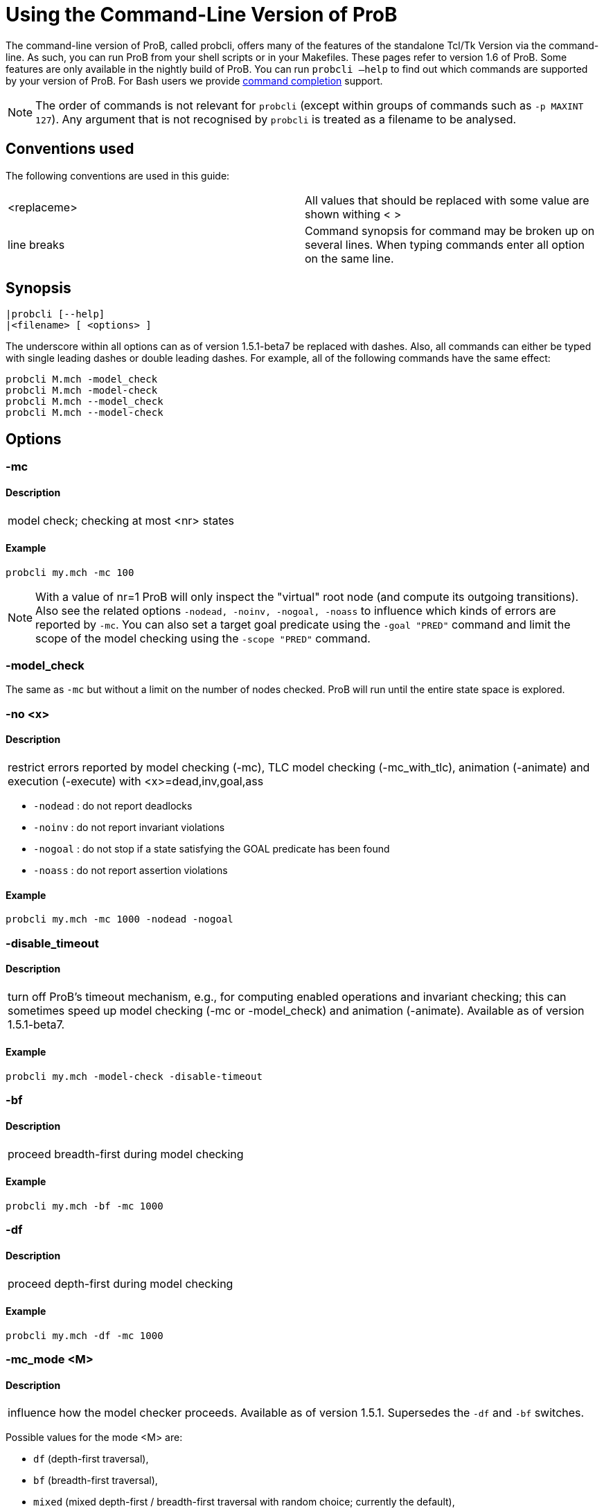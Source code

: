 
[[using-the-command-line-version-of-prob]]
= Using the Command-Line Version of ProB

The command-line version of ProB, called probcli, offers many of the
features of the standalone Tcl/Tk Version via the command-line. As such,
you can run ProB from your shell scripts or in your Makefiles. These
pages refer to version 1.6 of ProB. Some features are only available in
the nightly build of ProB. You can run `probcli –help` to find out which
commands are supported by your version of ProB. For Bash users we
provide <<bash-completion,command completion>> support.

NOTE: The order of commands is not relevant for `probcli` (except within
groups of commands such as `-p MAXINT 127`). Any argument that is not
recognised by `probcli` is treated as a filename to be analysed.

[[conventions-used]]
== Conventions used

The following conventions are used in this guide:

[cols=",",]
|=======================================================================
|<replaceme> |All values that should be replaced with some value are shown withing < >
|line breaks |Command synopsis for command may be broken up on several lines. When typing commands enter all option on the same line.
|=======================================================================

[[synopsis]]
== Synopsis

....
|probcli [--help]
|<filename> [ <options> ]
....

The underscore within all options can as of version 1.5.1-beta7 be
replaced with dashes. Also, all commands can either be typed with single
leading dashes or double leading dashes. For example, all of the
following commands have the same effect:

....
probcli M.mch -model_check
probcli M.mch -model-check
probcli M.mch --model_check
probcli M.mch --model-check
....

[[options-for-command-line]]
== Options

[[mc]]
=== -mc

====  Description

[cols="",]
|====================================
|model check; checking at most <nr> states
|====================================

====  Example

....
probcli my.mch -mc 100
....

NOTE: With a value of nr=1 ProB will only inspect the "virtual" root
node (and compute its outgoing transitions). Also see the related
options `-nodead, -noinv, -nogoal, -noass` to influence which kinds of
errors are reported by `-mc`. You can also set a target goal predicate
using the `-goal "PRED"` command and limit the scope of the model
checking using the `-scope "PRED"` command.

[[model_check]]
=== -model_check

The same as `-mc` but without a limit on the number of nodes checked.
ProB will run until the entire state space is explored.

[[no]]
=== -no <x>

====  Description

[cols="",]
|=======================================================================
|restrict errors reported by model checking (-mc), TLC model checking (-mc_with_tlc), animation (-animate) and execution (-execute) with <x>=dead,inv,goal,ass
|=======================================================================

* `-nodead` : do not report deadlocks
* `-noinv` : do not report invariant violations
* `-nogoal` : do not stop if a state satisfying the GOAL predicate has been found
* `-noass` : do not report assertion violations

====  Example

....
probcli my.mch -mc 1000 -nodead -nogoal
....

[[disable_timeout]]
=== -disable_timeout

====  Description

[cols="",]
|=======================================================================
|turn off ProB's timeout mechanism, e.g., for computing enabled
operations and invariant checking; this can sometimes speed up model
checking (-mc or -model_check) and animation (-animate). Available as of
version 1.5.1-beta7.
|=======================================================================

====  Example

....
probcli my.mch -model-check -disable-timeout
....

[[bf]]
=== -bf

====  Description

[cols="",]
|===========================================
|proceed breadth-first during model checking
|===========================================

====  Example

....
probcli my.mch -bf -mc 1000
....

[[df]]
=== -df

====  Description

[cols="",]
|=========================================
|proceed depth-first during model checking
|=========================================

====  Example

....
probcli my.mch -df -mc 1000
....

[[mc_mode]]
=== -mc_mode <M>

====  Description

[cols="",]
|=======================================================================
|influence how the model checker proceeds. Available as of version 1.5.1.
Supersedes the `-df` and `-bf` switches.
|=======================================================================

Possible values for the mode <M> are:

* `df` (depth-first traversal),
* `bf` (breadth-first traversal),
* `mixed` (mixed depth-first / breadth-first traversal with random
choice; currently the default),
* `random` (choosing next node to process completely at random),
* `hash` (similar to random, but uses the Prolog hash function of a node
instead of a random number generator),
* `heuristic` (try and use `HEURISTIC_FUNCTION` provided by user in
`DEFINITIONS` clause). Some explanations can be found
<<blocks-world-directed-model-checking,in an example about
directed model checking>>.
* `out_degree_hash` (prioritise nodes with fewer outgoing transitions;
mainly useful for deadlock checking)

====  Example

....
probcli my.mch -model_check -mc_mode random
....

[[timeout]]
=== --timeout <N>

====  Description

[cols="",]
|=======================================================================
|global timeout in ms for model checking and refinement checking. This
does not influence the timeout used for computing individual
transitions/operations. This has to be set with the -p TIME_OUT <N>. Note
that the `TIME_OUT` preference also influences other computations, such
as invariant checking or static assertion checking, where it is
multiplied by a factor. See the description of the -p option.
|=======================================================================

====  Example

....
probcli my.mch -timeout 10000
....

[[t]]
=== -t

====  Description

[cols="",]
|===============================================
|trace check (associated .trace file must exist)
|===============================================

====  Example

....
probcli my.mch -t
....

[[init]]
=== -init

====  Description

[cols="",]
|========================
|initialise specification
|========================

====  Example

....
probcli my.mch -init
nr_of_components(1)
% checking_component_properties(1,[])
% enumerating_constants_without_constraints([typedval(fd(_24428,ID),global(ID),iv)])
% grounding_wait_flags
grounding_component(1)
grounding_component(2)
% found_enumeration_of_constants(0,2)
% backtrack(found_enumeration_of_constants(0,2))
% found_enumeration_of_constants(0,1)
% backtrack(found_enumeration_of_constants(0,1))
<- 0: SETUP_CONSTANTS :: root
% Could not set up constants with parameters from trace file.
% Will attempt any possible initialisation of constants.
| 0: SETUP_CONSTANTS success -->0
- <- 1: INITIALISATION :: 0
% Could not initialise with parameters from trace file.
% Will attempt any possible initialisation.
ALL OPERATIONS COVERED
-  | 1: INITIALISATION success -->2
-  - SUCCESS
....

[[cbc]]
=== -cbc <OPNAME>

====  Description

[cols="",]
|====================================================================
|constraint-based invariant checking for an operation (also use <OPNAME>=all)
|====================================================================

====  Example

....
probcli my.mch -cbc all
....

[[cbc_deadlock]]
=== -cbc_deadlock

====  Description

[cols="",]
|=======================================================================
|perform constraint-based deadlock checking (also use -cbc_deadlock_pred PRED)
|=======================================================================

This will try to find a state which satisfies the invariant and
properties and where no operation/event is enabled. Note: if ProB finds
a counter example then the machine cannot be proven to be deadlock free.
However, the particular state may not be reachable from the initial
state(s). If you want to find a reachable deadlock you have to use the
model checker.

[[cbc_deadlock_pred]]
=== -cbc_deadlock_pred <PRED>

====  Description

[cols="",]
|===================================================
|constraint-based deadlock finding given a predicate
|===================================================

This is like -cbc_deadlock but you provide an additional predicate. ProB
will only find deadlocks which also make this predicate true.

====  Example

....
probcli my.mch  -cbc_deadlock_pred "n=15"
....

[[cbc_assertions]]
=== -cbc_assertions

====  Description

[cols="",]
|====================================================
|constraint-based checking of assertions on constants
|====================================================

This will try to find a solution for the constants which make an
assertion (on constants) false.

You can use the extra command `-cbc_output_file FILE` to write the
result of this check to a file. You can also use the extra command
`-cbc_option contradiction_check` to ask ProB to check if there is a
contradiction in the properties (in case the check did not find a
counter-example to the assertions). The extra command
`-cbc_option unsat_core` tells ProB to compute the unsatisfiable core in
case a proof the assertions was found. Note that the `TIME_OUT`
preference is multiplied by 10 for this command.

There are various variations of this command:

....
-cbc_assertions_proof
-cbc_assertions_tautology_proof
....

Both commands do not allow enumeration warnings to occur. The latter
command ignores the PROPERTIES and tries to check whether the
ASSERTION(s) are tautologies. Both commands can be useful to use ProB as
a Prover/Disprover (as is done in Atelier-B 4.3).

[[cbc_sequence]]
=== -cbc_sequence <SEQ>

====  Description

[cols="",]
|=======================================================================
|constraint-based searching for a sequence of operation names (separated by semicolons)
|=======================================================================

This will try to find a solution for the constants, initial variable
values and parameters which make execution of the given sequence of
operations possible.

====  Example

....
probcli my.mch  -cbc_sequence "op1;op2"
....

[[strict]]
=== -strict

====  Description

[cols="",]
|=======================================================================
|raise error and stop probcli if anything unexpected happens, e.g., if
model checking finds a counter example or trace checking fails or any
unexpected error happens
|=======================================================================

====  Example

....
probcli my.mch -t -strict
....

[[expcterr]]
=== -expcterr <ERR>

====  Description

[cols="",]
|=======================================================================
|expect error to occur (=cbc,mc,ltl,...) Tell ProB that you expect a
certain error to occur. Mainly useful for regression tests (in
conjunction with the -strict option).
|=======================================================================

====  Example

....
probcli examples/B/Benchmarks/CarlaTravelAgencyErr.mch -mc 1000 -expcterr invariant_violation -strict
....

[[animate]]
=== -animate <Nr>

====  Description

[cols="",]
|===============================
|random animation (max Nr steps)
|===============================

Animates the machine randomly, maximally Nr of steps. It will stop if a
deadlock is reached and report an error. You can also use the command
`-animate_all`, which will only stop at a deadlock (and not report an
error). Be careful: `-animate_all` could run forever.

====  Example

....
probcli my.mch -animate 100
....

[[execute]]
=== -execute <Nr>

====  Description

[cols="",]
|========================
|execution (max Nr steps)
|========================

Executes the "first" enabled operation of a machine, maximally Nr of
steps. It will stop if a deadlock is reached and report an error. You
can also use the command `-execute_all`, which will only stop at a
deadlock (and not report an error). Be careful: `-execute_all` could run
forever.

In contrast to -animate, -execute will

* always choose the first enabled operation it finds and stop searching
for further enabled operations in that state (-animate will compute all
enabled operations up to the limit set by the `MAX_OPERATIONS` or
`MAX_INITIALISATIONS` preference and then choose randomly); the order of
operations in the B machine is thus important for -execute
* not store intermediate states in the state space; as such -execute is
faster but after execution one only has access to the first state and
the final state of execution

====  Example

....
probcli my.mch -execute 100
....

[[det_check]]
=== -det_check

====  Description

[cols="",]
|==========================================
|check if animation steps are deterministic
|==========================================

Checks if every step of the animation is deterministic (i.e., only one
operation is possible, and it can only be executed in one possible way
as far as parameters and result is concerned). Currently this option has
only an effect for the -animate and the -init commands.

====  Example

....
probcli my.mch -animate 100 -det_check
....

[[det_constants]]
=== -det_constants

====  Description

[cols="",]
|==========================================
|check if animation steps are deterministic
|==========================================

Checks if the SETUP_CONSTANTS step is deterministic (i.e., only one way
to set up the constants is possible). Currently this option has only an
effect for the -animate and the -init commands.

====  Example

....
probcli my.mch -init -det_constants
....

[[his]]
=== -his <FILE>

====  Description

[cols="",]
|================================
|save animation history to a file
|================================

Save the animation (or model checking) history to a text file.
Operations are separated by semicolons. The output can be adapted using
the -his_option command. With -his_option show_states the -his command
will also write out all states to the file (in the form of comments
before and after operations). With -his_option show_init only the
initial state is written out. The -his command is executed after the
-init, -animate, -t or -mc commands. See also the -sptxt command to only
write the current values of variables and constants to a file.

====  Example

....
probcli -animate 5 -his history.txt  supersimple.mch
....

Additionally we can have the initialised variables and constants:

....
probcli -animate 5 -his history.txt -his_option show_init supersimple.mch
....

And we can have in addition the values of the variables in between (and
at the end):

....
probcli -animate 5 -his history.txt -his_option show_states supersimple.mch
....

With -his_option trace_file as only option, probcli will write the
history in Prolog format, which can later be used by the -t command.

[[i]]
=== -i

====  Description

[cols="",]
|=====================
|interactive animation
|=====================

After performing the other commands, ProB stays in interactive mode and
allows the user to manually animate the loaded specification.

====  Example

....
probcli my.mch -i
....

[[repl]]
=== -repl

====  Description

[cols="",]
|======================================
|start interactive read-eval-print-loop
|======================================

====  Example

....
probcli my.mch -p CLPFD TRUE -repl
....

A list of commands can be obtained by typing `:help` (just help for
versions 1.3.x of probcli). The interactive read-eval-print-loop can be
exited using `:q` (just typing a return on a blank line for versions
1.3.x of probcli).. If in addition you want see a graphical
representation of the solutions found you can use the following command
and open the `out.dot` file using dotty or GraphViz:

....
probcli -repl -evaldot ~/out.dot
....

You can also use the `-eval` command to evaluate specific formulas or
expressions:

....
probcli -eval "1+2"
....

For convenience, these formulas can also be put into a separate file:

....
probcli -eval_file MyFormula.txt
....

[[c]]
=== -c

====  Description

[cols="",]
|=========================
|print coverage statistics
|=========================

====  Example

....
probcli my.mch -mc 1000 -c
....

You can also use the longer name for the command:

....
probcli my.mch -mc 1000 --coverage
....

There is also a version which prints a shorter summary (and which is
much faster for large state spaces):

....
probcli my.mch -mc 1000 --coverage_summary
....

[[cc]]
=== -cc <Nr> <Nr>

====  Description

[cols="",]
|=======================================================================
|print and check coverage statistics Print coverage statistics and check
that the given number of nodes and transitions have been computed.
|=======================================================================

====  Example

....
probcli my.mch -mc 1000 -cc 10 25
....

[[p]]
=== -p <PREFERENCE> <VALUE>

====  Description

[cols="",]
|=======================================================================
|set <PREFERENCE> to <VALUE> For more information about preferences please have a look at
<<using-the-command-line-version-of-prob,Preferences>>
|=======================================================================

You can also use --pref instead of -p.

====  Example

....
probcli my.mch -p TIME_OUT 8000 -p CLPFD TRUE -mc 10000
....

[[prefs]]

=== -pref_group <PREFGROUP> <SETTING>

====  Description

[cols="",]
|=======================================================================
|set to the group of preferences <PREFGROUP> to a predefined setting <SETTING>
|=======================================================================


====  Example

....
probcli my.mch -pref_group model_check unlimited
....

Available groups and settings are:
- PREFERENCE GROUP integer : SETTINGS [int32] : Values for MAXINT and MININT
- PREFERENCE GROUP time_out : SETTINGS [disable_time_out] : To disable TIME_OUT
- PREFERENCE GROUP model_check : SETTINGS [disable_max,unlimited] : Model Checking Limits
- PREFERENCE GROUP dot_colors : SETTINGS [classic,dreams,winter] : Colours for Dot graphs

=== -prefs <FILE>

====  Description

[cols="",]
|=======================================================================
|Set preferences from preference file . The file should be created by
the Tcl/Tk version of ProB; this version automatically creates a file
called ProB_Preferences.pl. For more information about preferences
please have a look at
<<using-the-command-line-version-of-prob,Preferences>>
|=======================================================================

====  Example

....
probcli my.mch -prefs ProB_Preferences.pl
....

[[card]]
=== -card <GS> <VAL>

====  Description

[cols="",]
|=======================================================================
|set cardinality (scope in Alloy terminology) of a B deferred set. This
overrides the default cardinality (which can be set using
`-p DEFAULT_SETSIZE`).
|=======================================================================

====  Example

....
probcli my.mch -card PID 5
....

[[goal]]
=== -goal <PRED>

====  Description

[cols="",]
|====================================
|set GOAL predicate for model checker
|====================================

====  Example

....
probcli my.mch -mc 10000000 -goal "n=18"-strict -expcterr goal_found
....

[[scope]]
=== -scope <PRED>

====  Description

[cols="",]
|=======================================================================
|set SCOPE predicate for model checker; states which do not satisfy the
SCOPE predicate will be ignored (invariant will not be checked and no
outgoing transitions will be computed)
|=======================================================================

====  Example

....
probcli my.mch -mc 10000000 -scope "n<18"
....

[[s]]
=== -s <PORT>

====  Description

[cols="",]
|=================================
|start socket server on given port
|=================================

====  Example

....
probcli my.mch ...
....

[[ss]]
=== -ss

====  Description

[cols="",]
|================================
|start socket server on port 9000
|================================

====  Example

....
probcli my.mch ...
....

[[sf]]
=== -sf

====  Description

[cols="",]
|=====================================
|start socket server on some free port
|=====================================

====  Example

....
probcli my.mch ...
....

[[sptxt]]
=== -sptxt <FILE>

====  Description

[cols="",]
|======================================
|save constants and variables to a file
|======================================

Save the values of constants and variables to a text file in classical B
syntax. The -sptxt command is executed after the -init, -animate, -t or
-mc commands. The values are fully written out (some sets, e.g.,
infinite sets may be written out symbolically).

See also the -his command.

====  Example

....
probcli -animate 5 -sptxt state.txt  supersimple.mch
....

This will write the values of all variables and constants to the file
state.txt after animating the machine 5 steps.

[[cache]]
=== -cache <DIRECTORY>

====  Description

[cols="",]
|=======================================================================
|save constants (and in future also variables) to a file to avoid
recomputation
|=======================================================================

This commands saves the values of constants for the current B machine
and puts those values into files in the specified directory. The command
will also tell ProB to try and reuse constants saved for subsidiary
machines (included using SEES for example) whenever possible. The
purpose of the command is to avoid recomputing constants as much as
possible, as this can be very time consuming. This also works for values
of variables computed in the initialisation or even using operations.
However, we do not support refinements at the moment.

NOTE: this command can also be used when starting up the ProB Tcl/Tk version.

[[logxml]]
=== -logxml <LogFile>

====  Description

[cols="",]
|======================================================
|log activities and results of probcli in XML format in <LogFile>
|======================================================

====  Example

....
probcli my.mch -mc 1000 -logxml log.xml
....

[[logxml_write_vars]]
=== -logxml_write_vars <PREFIX>

====  Description

[cols="",]
|=======================================================================
|after processing other commands (such as -execute) write values of
variables having prefix PREFIX in their name into the XML log file (if
XML logging has been activated using the -logxml command)
|=======================================================================

====  Example

....
probcli my.mch -execute 1000 -logxml log.xml -logxml_write_vars out
....

[[l]]
=== -l <LogFile>

====  Description

[cols="",]
|=====================================
|log activities <LogFile> in using Prolog format
|=====================================

====  Example

....
probcli my.mch -mc 1000 -l my.log
....

[[ll]]
=== -ll

====  Description

[cols="",]
|=========================================
|log activities in /tmp/prob_cli_debug.log
|=========================================

====  Example

....
probcli my.mch -mc 1000 -ll
....

[[lg]]
=== -lg <LogFile>

====  Description

[cols="",]
|=====================
|analyse <LogFile> using gnuplot
|=====================

====  Example

....
probcli my.mch ...
....

[[pp]]
=== -pp <FILE>

====  Description

[cols="",]
|=======================================
|pretty-print internal representation to <FILE>
|=======================================

====  Example

....
probcli my.mch -pp my_pp.mch
....

[[ppf]]
=== -ppf <FILE>

====  Description

[cols="",]
|=======================================================================
|pretty-print internal representation to <FILE>, force printing of all type
infos
|=======================================================================

====  Example

....
probcli my.mch -ppf my_ppf.mch
....

[[v]]
=== -v

====  Description

[cols="",]
|==========================
|set ProB into verbose mode
|==========================

====  Example

....
probcli my.mch -mc 1000 -v
....

[[version]]
=== -version

====  Description

[cols="",]
|=========================
|print version information
|=========================

There is also an alternate command called -svers which just prints the
version number of ProB.

====  Example

....
probcli -version
ProB Command Line Interface
  VERSION 1.3.4-rc1 (9556:9570M)
  $LastChangedDate: 2011-11-16 18:36:18 +0100 (Wed, 16 Nov 2011) $
  Prolog: SICStus 4.2.0 (x86_64-darwin-10.6.0): Mon Mar  7 20:03:36 CET 2011
  Application Path: /Users/leuschel/svn_root/NewProB
....

....
probcli -svers
VERSION 1.3.4-rc1 (9556:9570M)
....

You can use `probcli -version -v` to obtain more information about your
version of probcli.

[[check_java_version]]
=== -check_java_version

====  Description

[cols="",]
|===========================================
|check Java and B parser version information
|===========================================

This command is available as of ProB version 1.5.1-beta5 or higher. It
can be useful to check that your Java is correctly installed and that
the ProB B parser can operate correctly

....
probcli -check_java_version
Result of checking Java version:
 Java is correctly installed and version 1.7.0_55-b13 is compatible with ProB requirements (>= 1.7).
 ProB B Java Parser available in version: 2016-02-25 15:27:18.55.
....

[[assertions]]
=== -assertions

====  Description

[cols="",]
|===================================
|check ASSERTIONS of your machine
|===================================

If you provide the -t switch, the ASSERTIONS will be checked after
executing your trace. Otherwise, they will be checked in an initial
state. ProB will automatically initialize the machine if you have not
provide the -init or -t switch.

You can also use -main_assertions to check only the ASSERTIONS found in
the main file.

If your ASSERTIONS are all static (i.e., make no reference to
variables), then ProB will remove all CONSTANTS and PROPERTIES from your
machine which are not linked (directly or indirectly) to the ASSERTIONS.
This optimization will only be made if you provide no other switch, such
as -mc or -animate which may require the computation of the variables.

====  Example

....
probcli my.mch -init -assertions
....

[[properties]]
=== -properties

====  Description

[cols="",]
|=======================================================================
|check PROPERTIES Note: you should probably first initialise the machine
(e.g., with -init). If the constants have not yet been set up, probcli
will debug the properties.
|=======================================================================

====  Example

....
probcli my.mch -init -properties
....

[[dot_output]]
=== -dot_output <PATH>

====  Description

[cols="",]
|=======================================================================
|define path for generation of dot files for false properties or
assertions
|=======================================================================

This option is applicable to -properties and -assertions. It will result
in individual dot files being generated for every false or unknown
property or assertion. Assertions are numbered A0,A1,... and properties
P0,P1,... You can also force to generate dot files for all properties
(i.e., also the true ones) using the -dot_all command-line flag.

====  Example

....
probcli my.mch -init -properties -dot_output somewhere/
....

This will generate files somewhere/my_P0_false.dot,
somewhere/my_P1_false.dot, ...

[[rc]]
=== -rc

====  Description

[cols="",]
|==============================================
|runtime checking of types/pre-/post-conditions
|==============================================

====  Example

....
probcli my.mch ...
....

[[ltlfile]]
=== -ltlfile <FILE>

====  Description

[cols="",]
|==========================
|check LTL formulas in file <FILE>
|==========================

====  Example

....
probcli my.mch ...
....

[[ltlassertions]]
=== -ltlassertions

====  Description

[cols="",]
|=====================================
|check LTL assertions (in DEFINITIONS)
|=====================================

====  Example

....
probcli my.mch ...
....

[[ltllimit]]
=== -ltllimit <LIMIT>

====  Description

[cols="",]
|==============================================
|explore at most <LIMIT> states when model-checking LTL
|==============================================

====  Example

....
probcli my.mch ...
....

[[save]]
=== -save <FILE>

====  Description

[cols="",]
|===========================================
|save state space for later refinement check
|===========================================

====  Example

....
probcli my.mch ...
....

[[refchk]]
=== -refchk <FILE>

====  Description

[cols="",]
|===================================================
|refinement check against previous saved state space
|===================================================

====  Example

....
probcli my.mch ...
....

[[mcm_tests]]
=== -mcm_tests <Depth> <MaxStates> <EndPredicate> <FILE>

Generate test cases for the given specification. Each test case consists
of a sequence of operations resp. events (a so-called trace) that

* start in a state after an initialisation
* contain a requested operation/event
* end in a state where the <EndPredicate> is fulfilled

The user can specify what requested operations/events are with the
option <<mcm-cover,-mcm_cover>>.

ProB uses a "breadth-first" approach to search for test cases. When
all requested operations/events are covered by test cases within maximum
length M, the algorithm will explore the complete state space with that
maximum distance M from the initialisation. It outputs all found traces
that satisfy the requirements above.

The algorithm stops if it either

* has covered all required operations/events with the current search
depth
* or has reached the maximum search depth or maximum number of
explored states.

The required parameters are:

Depth::
  The maximum length of traces that the algorithm searches for test
  until it stops without covering all required operations/events.
MaxStates::
  The maximum number of explored states until the algorithm stops
  without covering all required operations/events.
EndPredicate::
  A predicate in B syntax that the last state of a trace must fulfil. If
  you do not have any restrictions on that state, use a trivially true
  predicate like *1=1*
FILE::
  The found test cases a written to the XML file .

====  Example

....
probcli my.mch -mcm_tests 10 2000  EndStateVar=TRUE  testcases.xml -mcm_cover op1,op2
....

Generates test cases for the operations *op1* and *op2* of the
specification *my.mch*. The maximum length of traces is 10, at most 2000
states are explored. Each test case ends in a state where the predicate
*EndStateVar=TRUE* holds. The found test cases are written to a file
*testcases.xml*.

As of version 1.6.0, the operation arguments are also written to the XML
file. The preference `INTERNAL_ARGUMENT_PREFIX` can be used to provide a
prefix for internal operation arguments; any argument/parameter whose
name starts with that prefix is considered an internal parameter and not
shown in the trace file. Also, as of version 1.6.0, the
non-deterministic initialisations are shown in the XML trace file: all
variables and constants where more than one possible initialisation
exists are written into the trace file, as argument of an INITIALISATION
event.

[[mcm_cover]]
=== -mcm_cover <Operation(s)>

Specify an operation or event that should be covered when generating
test cases with the *-mcm_test* option. Multiple operations/events can
be specified by seperating them by comma or by using *-mcm_cover*
several times.

See <<mcm-tests, -mcm-tests>> for further details.

[[spdot]]
=== -spdot <FILE>

====  Description

[cols="",]
|=======================================
|Write graph of the state space to a dot <FILE>
|=======================================

====  Example

....
probcli my.mch -mc 100 -spdot my_statespace.dot
....

[[cbc_tests]]
=== -cbc_tests <Depth> <EndPredicate> <File>

Generate test cases by constraint solving with maximum length *Depth*,
the last state satisfies *EndPredicate* and the test cases are written
to *File*. If the predicate is the empty string we assume truth. If the
filename is the empty string no file is generated. See also the page on
<<test-case-generation,Test_Case_Generation>>.

[[cbc_cover]]
=== -cbc_cover <Operation>

When generating CB test cases, *Operation* should be covered.
The option can be given multiple times to specify several operations.
Alternatively, multiple operations can be separated by a comma. You can
also use the option

....
-cbc_cover_match PartialName
....

to match all operations whose name contains PartialName. See also the
page about <<test-case-generation,Test_Case_Generation>>.

[[test_description]]
=== -test_description <File>

Read the options for constraint based test case generation from *File*.

[[bmc]]
=== -bmc <Depth>

[cols="",]
|=======================================================================
|Run the <<bounded-model-checking,bounded model checker>> until
maximum trace depth specified. Looks for invariant violations using the
constraint-based test case generation algorithm.
|=======================================================================

====  Example

....
probcli my.mch -bmc 20
....

[[csp-guide]]
=== -csp-guide <File>

Use the CSP File *File* to guide the B Machine ("CSP||B"). (This
feature is included since version 1.3.5-beta7.)

[[environment-variables-for-command-line]]
== Environment Variables

Set NO_COLOR environment variable to disable terminal colors.
See also https://no-color.org[https://no-color.org].


[[preferences-for-command-line]]
== Preferences

You can use these preferences within the command:

`-p`

[cols=",",options="header",]
|=======================================================================
|<PREFERENCE> | <VALUE>
|MAXINT |nat =\=> MaxInt, used for expressions such as xx::NAT
(2147483647 for 4 byte ints)

|MININT |neg =\=> MinInt, used for expressions such as xx::INT
(-2147483648 for 4 byte ints)

|DEFAULT_SETSIZE |nat =\=> Size of unspecified deferred sets in SETS
section. Will be used if a set s is neither enumerated, has no no
card(s)=nr predicate in the PROPERTIES and has no scope_s == Nr
DEFINITION.

|MAX_INITIALISATIONS |nat =\=> Max Number of Initialisations and ways to
setup constants computed

|MAX_OPERATIONS |nat =\=> Max Number of Enablings per Operation Computed

|ANIMATE_SKIP_OPERATIONS |bool =\=> Animate operations which are skip or
PRE C THEN skip

|COMPRESSION |bool =\=> Use more aggressive COMPRESSION when storing
states

|EXPAND_CLOSURES_FOR_STATE |bool =\=> Convert lazy form back into
explicit form for Variables, Constants, Operation Arguments. ProB will
sometimes try to keep certain sets symbolic. If this preference is TRUE
then ProB will try to expand those sets for variables and constants
after an operation has been executed.

|SYMBOLIC |bool =\=> Lazy expansion of lambdas and set comprehensions. By
default ProB will keep certain sets symbolic (e.g., sets it knows are
infinite). When this preference is set to TRUE then all set
comprehensions and lambda abstractions will at first be kept symbolic
and only expanded into explicit form if needed.

|CLPFD |bool =\=> Use CLP(FD) solver for B integers (restricts range to
-2^28 .. 2^28-1 on 32 bit computers). Setting this preference to TRUE
should substantially improve ProB's ability to solve complicated
predicates involving integers. However, it may cause CLP(FD) overflows
in certain circumstances.

|SMT |bool =\=> Enable SMT-Mode (aggressive treatment of : and /: inside
predicates). With this predicate set to TRUE ProB will be better at
solving certain constraint solving tasks. It should be enabled when
doing constraint-based invariant or deadlock checking. ProB Tcl/Tk will
turn this preference on automatically for those checks.

|STATIC_ORDERING |bool =\=> Use static ordering to enumerate constants
which occur in most PROPERTIES first

|SYMMETRY_MODE |[off,flood,nauty,hash] =\=> Symmetry Mode:
off,flood,canon,nauty,hash

|TIME_OUT |nat1 =\=> Time out for computing enabled transitions (in ms,
is multiplied by a factor for other computations)

|PROOF_INFO |bool =\=> Use Proof Information to restrict invariant
checking to affected unproven clauses. Most useful in EventB for models
exported from Rodin.

|TRY_FIND_ABORT |bool =\=> Try more aggressively to detect ill-defined
expressions (e.g. applying function outside of domain), may slow down
animator

|NUMBER_OF_ANIMATED_ABSTRACTIONS |nat =\=> How many levels of refined
models are animated by default

|ALLOW_INCOMPLETE_SETUP_CONSTANTS |bool =\=> Allow ProB to proceed even
if only part of the CONSTANTS have been found.

|PARTITION_PROPERTIES |bool =\=> Partition predicates (PROPERTIES) into
components

|USE_RECORD_CONSTRUCTION |bool =\=> Records: Check if axioms/properties
describe a record pattern

|OPERATION_REUSE |bool =\=> Try and reuse previously computed operation
effects in B/Event-B

|SHOW_EVENTB_ANY_VALUES |bool =\=> Show top-level ANY variable values of
B Operations without parameters as parameters

|RANDOMISE_OPERATION_ORDER |bool =\=> Randomise order of operations when
computing successor states

|EXPAND_FORALL_UPTO |nat =\=> When analysing predicates: max. domain size
for expansion of forall (use 0 to disable expansion)

|MAX_DISPLAY_SET |int =\=> Max size for pretty-printing sets (-1 means no
limit)

|CSP_STRIP_SOURCE_LOC |bool =\=> Strip source location for CSP; will
speed up model checking

|WARN_WHEN_EXPANDING_INFINITE_CLOSURES |int =\=> Warn when expanding
infinite closures if MAXINT larger than:

|TRACE_INFO |bool =\=> Provide various tracing information on the
terminal/console.

|DOUBLE_EVALUATION |bool =\=> Evaluate PREDICATES positively and
negatively when analyzing assertions or properties

|RECURSIVE |bool =\=> Lazy expansion of *Recursive* set Comprehensions
and lambdas

|IGNORE_HASH_COLLISIONS |bool =\=> Ignore Hash Collisions (if true not
all states may be computed, visited states are not memorised !)

|FORGET_STATE_SPACE |bool =\=> Do not remember state space (mainly useful
in conjunction with Ignore Hash Collisions)

|NEGATED_INVARIANT_CHECKING |bool =\=> Perform double evaluation
(positive and negative) when checking invariants

|CSE |bool =\=> Perform common-sub-expression elimination

|CSE_SUBST |bool =\=> Perform common-sub-expression elimination also for
B substitutions
|=======================================================================

===  Example

....
probcli my.mch -p TIME_OUT 5000 -p CLPFD TRUE -p SYMMETRY_MODE hash -mc 1000
....

[[some-probcli-examples]]
== Some probcli examples

To load a file My.mch, setup the constants and initialize it do:

....
probcli -init My.mch
....

To load a file M.mch, setup the constants, initialize and then check all
assertions with Atelier-B's default values for MININT and MAXINT and an
increased timeout of 5 seconds do:

....
probcli -init -assertions -p MAXINT 2147483647 -p MININT -2147483647 -p TIME_OUT 5000 M.mch
....

To fully model check a specification M.mch while tryining to minimize
memory consumption do:

....
probcli -model_check -p COMPRESSION TRUE M.mch
....

To model check a specification M.mch while trying to minimize memory
consumption further by not storing processed stats and using symmetry
reduction (and accepting hash collisions) do:

....
probcli -p COMPRESSION -p IGNORE_HASH_COLLISIONS TRUE -p FORGET_STATE_SPACE TRUE -p SYMMETRY_MODE hash -model_check M.mch
....

[[command-line-arguments-for-prob-tcltk]]
== Command-line Arguments for ProB Tcl/Tk

Note that the stand-alone Tcl/Tk version also supports a limited form of
command-line preferences:

* *FILE* (the name/path of the file to be loaded)
* *-prefs PREF_FILE* (to use a specific preferences file, rather than
the default ProB_Preferences.pl in your home folder)
* *-batch* (to instruct ProB not to try to bring up windows, but to
print information only to the terminal)
* *-selfcheck* (to run the standard unit tests)
* *-t* (to perform the Trace Check on the default trace file associated
with the specification)
* *-tcl TCL_Command* (to run a particular pre-defined Tcl command)
* *-mc* (to perform model checking)
* *-c* (to compute the coverage)
* *-ref* (to perform the default trace refinment check)

However, the comand-line version of ProB, called *probcli*, provides
more features. It also does not depend on Tcl/Tk and can therefore be
run on systems without Tcl/Tk.
